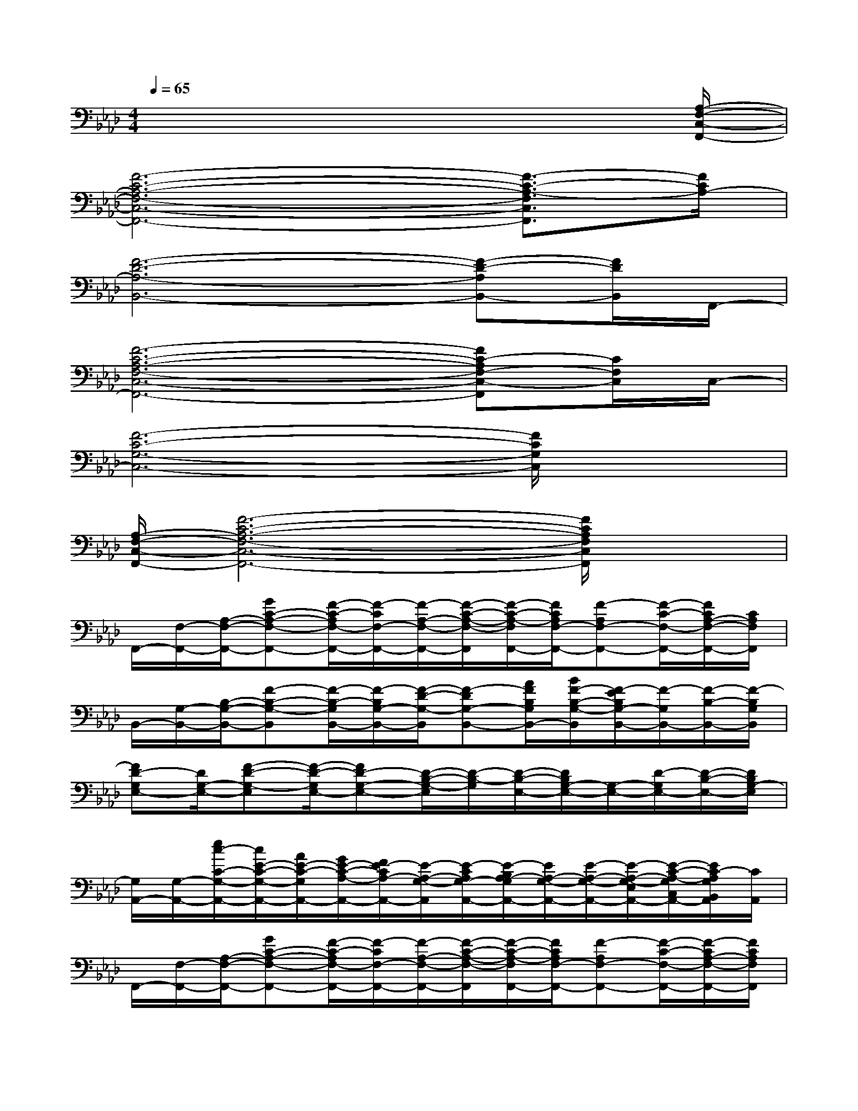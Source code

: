 X:1
T:
M:4/4
L:1/8
Q:1/4=65
K:Ab%4flats
V:1
x6x3/2[A,/2-F,/2-C,/2-F,,/2-]|
[F6-C6-A,6-F,6-C,6-F,,6-][F3/2-C3/2-A,3/2-F,3/2C,3/2F,,3/2][F/2C/2A,/2-]|
[F6-D6-A,6-B,,6-][F-D-A,B,,-][F/2D/2B,,/2]F,,/2-|
[F6-C6-A,6-F,6-C,6-F,,6-][FC-A,F,-C,-F,,][C/2F,/2C,/2]C,/2-|
[F6-C6-G,6-C,6-][F/2C/2G,/2C,/2]x3/2|
[A,/2-F,/2-C,/2-F,,/2-][F6-C6-A,6-F,6-C,6-F,,6-][F/2C/2A,/2F,/2C,/2F,,/2]x|
F,,/2-[F,/2-F,,/2-][A,/2-F,/2-F,,/2-][GC-A,-F,-F,,-][F/2-C/2-A,/2F,/2-F,,/2-][F/2-C/2F,/2-F,,/2-][F/2-A,/2-F,/2-F,,/2-][F/2-C/2-A,/2-F,/2-F,,/2][F/2-C/2-A,/2-F,/2F,,/2-][F/2C/2A,/2F,/2-F,,/2-][F-A,F,-F,,-][F/2-C/2-F,/2-F,,/2-][F/2C/2A,/2-F,/2-F,,/2-][C/2A,/2F,/2F,,/2]|
B,,/2-[G,/2-B,,/2-][B,/2-G,/2-B,,/2-][F-B,-G,-B,,][F/2-B,/2-G,/2B,,/2-][F/2-B,/2G,/2-B,,/2-][F/2-D/2-G,/2-B,,/2][F-DG,-B,,-][A/2F/2B,/2G,/2B,,/2-][B/2F/2-B,/2-G,/2-B,,/2][F/2-E/2B,/2G,/2-B,,/2-][F/2-G,/2B,,/2-][F/2-B,/2-B,,/2-][F/2-B,/2G,/2B,,/2]|
[FD-G,E,-][D/2G,/2-E,/2-][F-D-G,-E,][F/2-D/2-G,/2E,/2-][FD-G,-E,-][D/2-B,/2-G,/2-E,/2][D/2-B,/2-G,/2][D/2-B,/2-E,/2-][D/2B,/2G,/2-E,/2-][G,/2-E,/2-][D/2-G,/2E,/2-][D/2-B,/2-E,/2-][D/2B,/2G,/2-E,/2]|
[G,/2A,,/2-][G,/2-A,,/2-][e/2c/2-C/2-G,/2-A,,/2-][c/2E/2-C/2-G,/2-A,,/2-][A/2E/2-C/2-G,/2A,,/2-][G/2E/2-C/2-A,/2-A,,/2-][F/2E/2-C/2A,/2-A,,/2-][E/2-A,/2-G,/2-A,,/2][E/2-C/2A,/2G,/2-A,,/2-][E/2-B,/2A,/2-G,/2A,,/2-][E/2A,/2-G,/2-A,,/2-][E/2-A,/2-G,/2-A,,/2-][E/2-A,/2-G,/2-E,/2A,,/2-][E/2-C/2-A,/2-G,/2C,/2A,,/2-][E/2C/2-A,/2G,/2B,,/2A,,/2][C/2A,,/2]|
F,,/2-[F,/2-F,,/2-][A,/2-F,/2-F,,/2-][GC-A,-F,-F,,-][F/2-C/2-A,/2F,/2-F,,/2-][F/2-C/2F,/2-F,,/2-][F/2-A,/2-F,/2-F,,/2-][F/2-C/2-A,/2-F,/2-F,,/2][F/2-C/2-A,/2-F,/2F,,/2-][F/2C/2A,/2F,/2-F,,/2-][F-A,F,-F,,-][F/2-C/2-F,/2-F,,/2-][F/2-C/2A,/2-F,/2-F,,/2-][F/2C/2A,/2F,/2F,,/2]|
B,,/2-[G,/2-B,,/2-][B,/2-G,/2-B,,/2-][F-B,-G,-B,,][F/2-B,/2-G,/2B,,/2-][c/2F/2-B,/2G,/2-B,,/2-][d/2-F/2-D/2-G,/2-B,,/2][d-F-DG,-B,,-][d/2-F/2B,/2G,/2B,,/2-][d/2-F/2-B,/2-B,,/2][d/2-F/2-B,/2B,,/2-][d/2-F/2-B,,/2-][d/2c/2-F/2-B,/2-B,,/2-][c/2F/2B,/2G,/2B,,/2]|
[B-F-D-G,E,-][B/2-F/2D/2G,/2-E,/2-][B-F-D-G,-E,][B/2-F/2-D/2-G,/2E,/2-][B/2F/2-D/2-G,/2-E,/2-][F/2D/2-G,/2-E,/2-][D/2-B,/2-G,/2-E,/2][D/2-B,/2-G,/2][D/2-B,/2-E,/2-][D/2B,/2G,/2-E,/2-][G,/2-E,/2-][D/2-G,/2E,/2-][D/2-B,/2-E,/2-][D/2B,/2G,/2-E,/2]|
[G,/2A,,/2-][G,/2-A,,/2-][C/2-G,/2-A,,/2-][E-C-G,A,,-][E-CA,-A,,-][F/2-E/2-A,/2-G,/2-A,,/2][F/2-E/2-A,/2G,/2-A,,/2-][F/2E/2-A,/2-G,/2A,,/2-][E/2-A,/2-G,/2-A,,/2-][E/2-C/2A,/2-G,/2-A,,/2-][E/2-A,/2-G,/2-A,,/2-][E/2-C/2-A,/2-G,/2A,,/2-][E/2C/2-A,/2G,/2A,,/2][C/2A,,/2]|
F,,/2-[F,/2-F,,/2-][A,/2-F,/2-F,,/2-][GC-A,-F,-F,,-][F/2-C/2-A,/2F,/2-F,,/2-][F/2-C/2F,/2-F,,/2-][F/2-A,/2-F,/2-F,,/2-][b/2-F/2-C/2-A,/2-F,/2-F,,/2][b/2-F/2-C/2-A,/2-F,/2F,,/2-][b/2-F/2C/2A,/2F,/2-F,,/2-][bA,F,-F,,-][a/2-C/2-F,/2-F,,/2-][a/2C/2A,/2-F,/2-F,,/2-][f/2C/2A,/2F,/2F,,/2]|
[c/2B,,/2-][d/2G,/2-B,,/2-][d/2-B,/2-G,/2-B,,/2-][d-F-B,-G,-B,,][d/2-F/2-B,/2-G,/2B,,/2-][d/2-F/2-B,/2G,/2-B,,/2-][d/2F/2-D/2-G,/2-B,,/2][F-DG,-B,,-][c/2B/2F/2B,/2G,/2B,,/2-][F/2-B,/2-B,,/2][F/2-E/2B,/2B,,/2-][F/2-C/2B,,/2-][F/2-E/2B,/2-B,,/2-][F/2B,/2G,/2B,,/2]